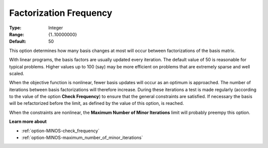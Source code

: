 

.. _option-MINOS-factorization_frequency:


Factorization Frequency
=======================



:Type:	Integer	
:Range:	{1..10000000}	
:Default:	50	



This option determines how many basis changes at most will occur between factorizations of the basis matrix.



With linear programs, the basis factors are usually updated every iteration. The default value of 50 is reasonable for typical problems.
Higher values up to 100 (say) may be more efficient on problems that are extremely sparse and well scaled. 



When the objective function is nonlinear, fewer basis updates will occur as an optimum is approached. The number of iterations between
basis factorizations will therefore increase. During these iterations a test is made regularly (according to the value of the option
**Check Frequency**) to ensure that the general constraints are satisfied. If necessary the basis will be refactorized before the limit,
as defined by the value of this option, is reached.



When the constraints are nonlinear, the **Maximum Number of Minor Iterations** limit will probably preempy this option.



**Learn more about** 

*	:ref:`option-MINOS-check_frequency` 
*	:ref:`option-MINOS-maximum_number_of_minor_iterations` 

 




